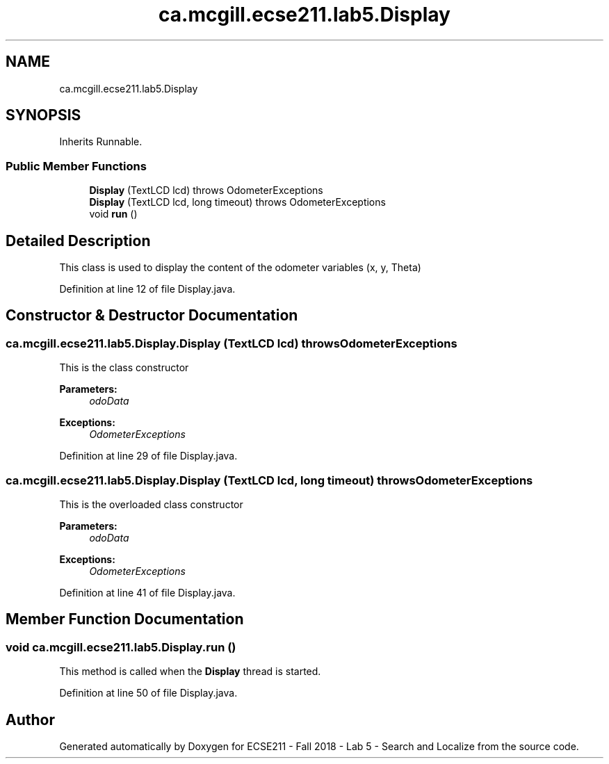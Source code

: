 .TH "ca.mcgill.ecse211.lab5.Display" 3 "Mon Oct 22 2018" "Version 1.0" "ECSE211 - Fall 2018 - Lab 5 - Search and Localize" \" -*- nroff -*-
.ad l
.nh
.SH NAME
ca.mcgill.ecse211.lab5.Display
.SH SYNOPSIS
.br
.PP
.PP
Inherits Runnable\&.
.SS "Public Member Functions"

.in +1c
.ti -1c
.RI "\fBDisplay\fP (TextLCD lcd)  throws OdometerExceptions "
.br
.ti -1c
.RI "\fBDisplay\fP (TextLCD lcd, long timeout)  throws OdometerExceptions "
.br
.ti -1c
.RI "void \fBrun\fP ()"
.br
.in -1c
.SH "Detailed Description"
.PP 
This class is used to display the content of the odometer variables (x, y, Theta) 
.PP
Definition at line 12 of file Display\&.java\&.
.SH "Constructor & Destructor Documentation"
.PP 
.SS "ca\&.mcgill\&.ecse211\&.lab5\&.Display\&.Display (TextLCD lcd) throws \fBOdometerExceptions\fP"
This is the class constructor
.PP
\fBParameters:\fP
.RS 4
\fIodoData\fP 
.RE
.PP
\fBExceptions:\fP
.RS 4
\fIOdometerExceptions\fP 
.RE
.PP

.PP
Definition at line 29 of file Display\&.java\&.
.SS "ca\&.mcgill\&.ecse211\&.lab5\&.Display\&.Display (TextLCD lcd, long timeout) throws \fBOdometerExceptions\fP"
This is the overloaded class constructor
.PP
\fBParameters:\fP
.RS 4
\fIodoData\fP 
.RE
.PP
\fBExceptions:\fP
.RS 4
\fIOdometerExceptions\fP 
.RE
.PP

.PP
Definition at line 41 of file Display\&.java\&.
.SH "Member Function Documentation"
.PP 
.SS "void ca\&.mcgill\&.ecse211\&.lab5\&.Display\&.run ()"
This method is called when the \fBDisplay\fP thread is started\&. 
.PP
Definition at line 50 of file Display\&.java\&.

.SH "Author"
.PP 
Generated automatically by Doxygen for ECSE211 - Fall 2018 - Lab 5 - Search and Localize from the source code\&.
